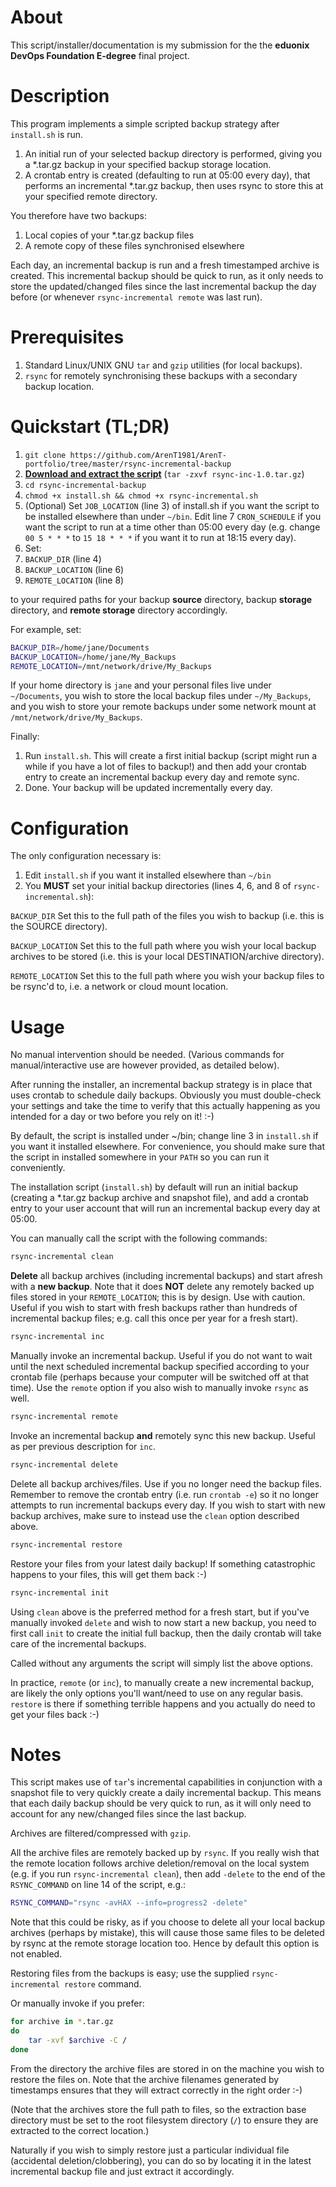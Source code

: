 #+STARTUP: indent
* About

This script/installer/documentation is my submission for the the
*eduonix DevOps Foundation E-degree* final project.

* Description

This program implements a simple scripted backup strategy after
=install.sh= is run.

1. An initial run of your selected backup directory is performed, giving
   you a *.tar.gz backup in your specified backup storage location.
2. A crontab entry is created (defaulting to run at 05:00 every day),
   that performs an incremental *.tar.gz backup, then uses rsync to
   store this at your specified remote directory.

You therefore have two backups: 

1. Local copies of your *.tar.gz backup files
2. A remote copy of these files synchronised elsewhere

Each day, an incremental backup is run and a fresh timestamped archive
is created. This incremental backup should be quick to run, as it only
needs to store the updated/changed files since the last incremental
backup the day before (or whenever =rsync-incremental remote= was last run).

* Prerequisites

1. Standard Linux/UNIX GNU =tar= and =gzip= utilities (for local
   backups).
2. =rsync= for remotely synchronising these backups with a secondary
   backup location.

* Quickstart (TL;DR)

1. =git clone https://github.com/ArenT1981/ArenT-portfolio/tree/master/rsync-incremental-backup=
2. *[[https://github.com/ArenT1981/ArenT-portfolio/tree/master/rsync-incremental-backup/rsync-inc-1.0.tar.gz][Download and extract the script]]* (=tar -zxvf rsync-inc-1.0.tar.gz=)  
3. =cd rsync-incremental-backup=
4. =chmod +x install.sh && chmod +x rsync-incremental.sh= 
5. (Optional) Set =JOB_LOCATION= (line 3) of install.sh if you want the
   script to be installed elsewhere than under =~/bin=. Edit line 7
   =CRON_SCHEDULE= if you want the script to run at a time other than
   05:00 every day (e.g. change =00 5 * * *= to =15 18 * * *= if you
   want it to run at 18:15 every day).
6. Set: 
7. =BACKUP_DIR= (line 4) 
8. =BACKUP_LOCATION= (line 6)
9. =REMOTE_LOCATION= (line 8) 
to your required paths for your backup *source* directory, backup *storage*
directory, and *remote storage* directory accordingly. 

For example, set: 

#+BEGIN_SRC bash 
BACKUP_DIR=/home/jane/Documents
BACKUP_LOCATION=/home/jane/My_Backups
REMOTE_LOCATION=/mnt/network/drive/My_Backups
#+END_SRC

If your home directory is =jane= and your personal files live under
=~/Documents=, you wish to store the local backup files under
=~/My_Backups=, and you wish to store your remote backups under some
network mount at =/mnt/network/drive/My_Backups=.

Finally:

1. Run =install.sh=. This will create a first initial backup (script
   might run a while if you have a lot of files to backup!) and then add
   your crontab entry to create an incremental backup every day and
   remote sync.
2. Done. Your backup will be updated incrementally every day.

* Configuration

The only configuration necessary is:
1. Edit =install.sh= if you want it installed elsewhere than =~/bin=
2. You *MUST* set your initial backup directories (lines 4, 6, and 8 of
 =rsync-incremental.sh=):

=BACKUP_DIR= Set this to the full path of the files you wish to backup
(i.e. this is the SOURCE directory). 

=BACKUP_LOCATION= Set this to the full path where you wish your local backup
archives to be stored (i.e. this is your local DESTINATION/archive
directory). 

=REMOTE_LOCATION= Set this to the full path where you wish your backup
files to be rsync'd to, i.e. a network or cloud mount location.

* Usage

No manual intervention should be needed. (Various commands for
manual/interactive use are however provided, as detailed below).

After running the installer, an incremental backup strategy is in place
that uses crontab to schedule daily backups. Obviously you must
double-check your settings and take the time to verify that this
actually happening as you intended for a day or two before you rely on
it! :-)

By default, the script is installed under ~/bin; change line 3 in
=install.sh= if you want it installed elsewhere. For convenience, you
should make sure that the script in installed somewhere in your =PATH= so
you can run it conveniently.

The installation script (=install.sh=) by default will run an initial
backup (creating a *.tar.gz backup archive and snapshot file), and add a
crontab entry to your user account that will run an incremental backup
every day at 05:00.

You can manually call the script with the following commands:

#+BEGIN_SRC bash 
rsync-incremental clean
#+END_SRC


*Delete* all backup archives (including incremental backups) and start
afresh with a *new backup*. Note that it does *NOT* delete any remotely
backed up files stored in your =REMOTE_LOCATION=; this is by design. Use
with caution. Useful if you wish to start with fresh backups rather than
hundreds of incremental backup files; e.g. call this once per year for a
fresh start).

#+BEGIN_SRC bash 
rsync-incremental inc
#+END_SRC

Manually invoke an incremental backup. Useful if you do not want to wait
until the next scheduled incremental backup specified according to your
crontab file (perhaps because your computer will be switched off at that
time). Use the =remote= option if you also wish to manually invoke =rsync=
as well.

#+BEGIN_SRC bash 
rsync-incremental remote
#+END_SRC

Invoke an incremental backup *and* remotely sync this new backup. Useful
as per previous description for =inc=.

#+BEGIN_SRC bash 
rsync-incremental delete
#+END_SRC

Delete all backup archives/files. Use if you no longer need the backup
files. Remember to remove the crontab entry (i.e. run =crontab -e=) so
it no longer attempts to run incremental backups every day. If you 
wish to start with new backup archives, make sure to instead use the
=clean= option described above.

#+BEGIN_SRC bash 
rsync-incremental restore
#+END_SRC

Restore your files from your latest daily backup! If something
catastrophic happens to your files, this will get them back :-)

#+BEGIN_SRC bash 
rsync-incremental init
#+END_SRC

Using =clean= above is the preferred method for a fresh start, but if
you've manually invoked =delete= and wish to now start a new backup, you
need to first call =init= to create the initial full backup, then the
daily crontab will take care of the incremental backups.

Called without any arguments the script will simply list the above
options.

In practice, =remote= (or =inc=), to manually create a new incremental
backup,  are likely the only options you'll want/need to
use on any regular basis. =restore= is there if something terrible
happens and you actually do need to get your files back :-) 

* Notes

This script makes use of =tar='s incremental capabilities in conjunction
with a snapshot file to very quickly create a daily incremental backup.
This means that each daily backup should be very quick to run, as it
will only need to account for any new/changed files since the last
backup.

Archives are filtered/compressed with =gzip=. 

All the archive files are remotely backed up by =rsync=. If you really wish
that the remote location follows archive deletion/removal on the local system
(e.g. if you run =rsync-incremental clean=), then add =-delete= to the
end of the =RSYNC_COMMAND= on line 14 of the script, e.g.:

#+BEGIN_SRC bash
RSYNC_COMMAND="rsync -avHAX --info=progress2 -delete"
#+END_SRC

Note that this could be risky, as if you choose to delete all your local
backup archives (perhaps by mistake), this will cause those same files
to be deleted by rsync at the remote storage location too. Hence by
default this option is not enabled.

Restoring files from the backups is easy; use the supplied
=rsync-incremental restore= command. 

Or manually invoke if you prefer:

#+BEGIN_SRC bash
for archive in *.tar.gz
do
    tar -xvf $archive -C /
done
#+END_SRC

From the directory the archive files are stored in on the machine you
wish to restore the files on. Note that the archive filenames generated
by timestamps ensures that they will extract correctly in the right
order :-)

(Note that the archives store the full path to files, so the extraction
base directory must be set to the root filesystem directory (=/=) to
ensure they are extracted to the correct location.)

Naturally if you wish to simply restore just a particular individual
file (accidental deletion/clobbering), you can do so by locating it in
the latest incremental backup file and just extract
it accordingly.
